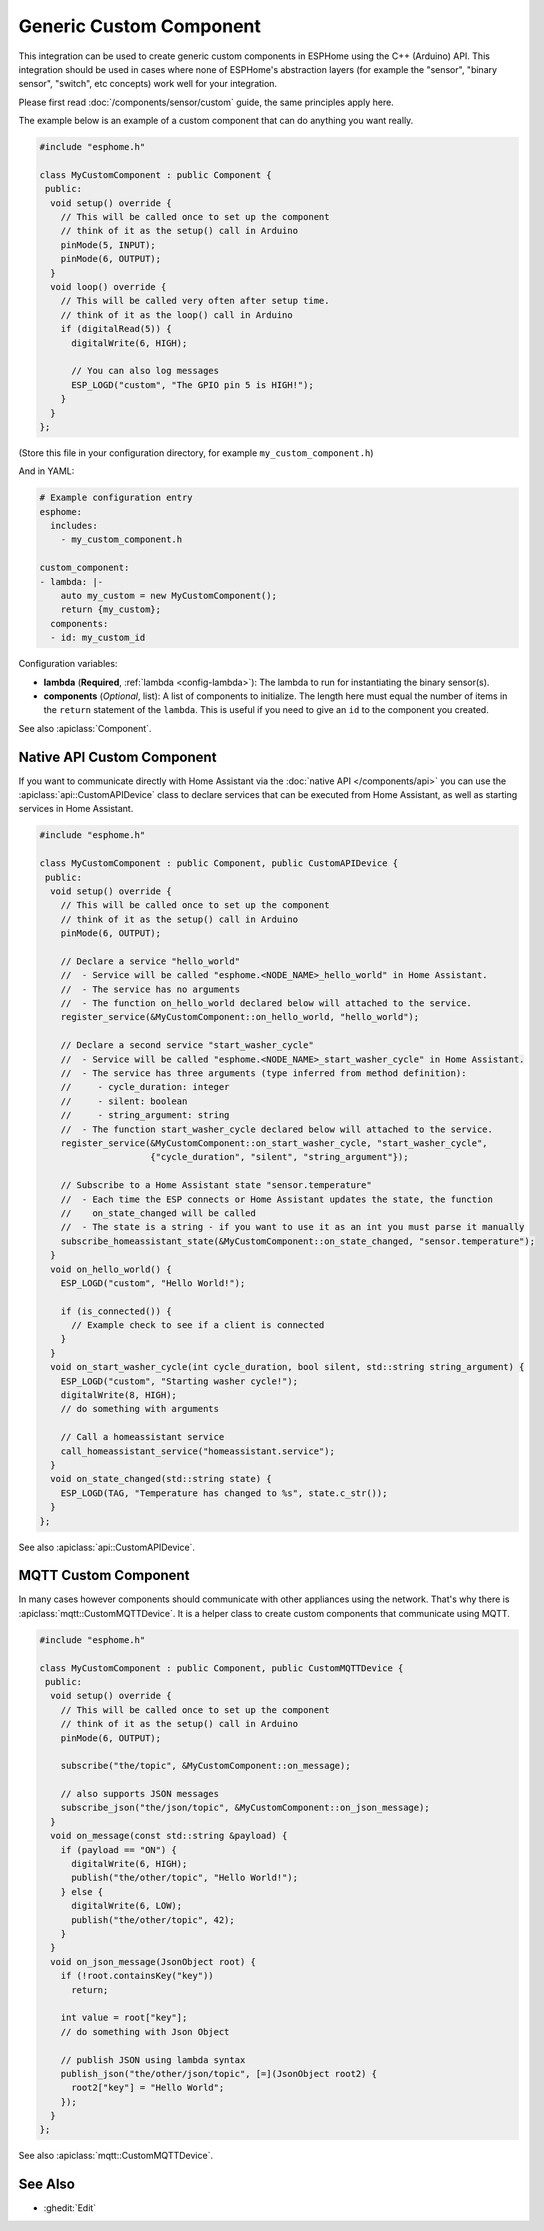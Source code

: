 Generic Custom Component
========================

This integration can be used to create generic custom components in ESPHome
using the C++ (Arduino) API. This integration should be used in cases where
none of ESPHome's abstraction layers (for example the "sensor", "binary sensor",
"switch", etc concepts) work well for your integration.

Please first read :doc:`/components/sensor/custom` guide, the same principles apply here.

The example below is an example of a custom component that can do anything you want really.

.. code-block:: cpp

    #include "esphome.h"

    class MyCustomComponent : public Component {
     public:
      void setup() override {
        // This will be called once to set up the component
        // think of it as the setup() call in Arduino
        pinMode(5, INPUT);
        pinMode(6, OUTPUT);
      }
      void loop() override {
        // This will be called very often after setup time.
        // think of it as the loop() call in Arduino
        if (digitalRead(5)) {
          digitalWrite(6, HIGH);

          // You can also log messages
          ESP_LOGD("custom", "The GPIO pin 5 is HIGH!");
        }
      }
    };

(Store this file in your configuration directory, for example ``my_custom_component.h``)

And in YAML:

.. code-block:: yaml

    # Example configuration entry
    esphome:
      includes:
        - my_custom_component.h

    custom_component:
    - lambda: |-
        auto my_custom = new MyCustomComponent();
        return {my_custom};
      components:
      - id: my_custom_id 
      

Configuration variables:

- **lambda** (**Required**, :ref:`lambda <config-lambda>`): The lambda to run for instantiating the
  binary sensor(s).
- **components** (*Optional*, list): A list of components to initialize. The length here
  must equal the number of items in the ``return`` statement of the ``lambda``. This is useful
  if you need to give an ``id`` to the component you created.

See also :apiclass:`Component`.

Native API Custom Component
---------------------------

If you want to communicate directly with Home Assistant via the :doc:`native API </components/api>`
you can use the :apiclass:`api::CustomAPIDevice` class to declare services that can be executed from
Home Assistant, as well as starting services in Home Assistant.

.. code-block:: cpp

    #include "esphome.h"

    class MyCustomComponent : public Component, public CustomAPIDevice {
     public:
      void setup() override {
        // This will be called once to set up the component
        // think of it as the setup() call in Arduino
        pinMode(6, OUTPUT);

        // Declare a service "hello_world"
        //  - Service will be called "esphome.<NODE_NAME>_hello_world" in Home Assistant.
        //  - The service has no arguments
        //  - The function on_hello_world declared below will attached to the service.
        register_service(&MyCustomComponent::on_hello_world, "hello_world");

        // Declare a second service "start_washer_cycle"
        //  - Service will be called "esphome.<NODE_NAME>_start_washer_cycle" in Home Assistant.
        //  - The service has three arguments (type inferred from method definition):
        //     - cycle_duration: integer
        //     - silent: boolean
        //     - string_argument: string
        //  - The function start_washer_cycle declared below will attached to the service.
        register_service(&MyCustomComponent::on_start_washer_cycle, "start_washer_cycle",
                         {"cycle_duration", "silent", "string_argument"});

        // Subscribe to a Home Assistant state "sensor.temperature"
        //  - Each time the ESP connects or Home Assistant updates the state, the function
        //    on_state_changed will be called
        //  - The state is a string - if you want to use it as an int you must parse it manually
        subscribe_homeassistant_state(&MyCustomComponent::on_state_changed, "sensor.temperature");
      }
      void on_hello_world() {
        ESP_LOGD("custom", "Hello World!");

        if (is_connected()) {
          // Example check to see if a client is connected
        }
      }
      void on_start_washer_cycle(int cycle_duration, bool silent, std::string string_argument) {
        ESP_LOGD("custom", "Starting washer cycle!");
        digitalWrite(8, HIGH);
        // do something with arguments

        // Call a homeassistant service
        call_homeassistant_service("homeassistant.service");
      }
      void on_state_changed(std::string state) {
        ESP_LOGD(TAG, "Temperature has changed to %s", state.c_str());
      }
    };

See also :apiclass:`api::CustomAPIDevice`.

MQTT Custom Component
---------------------

In many cases however components should communicate with other appliances using the network.
That's why there is :apiclass:`mqtt::CustomMQTTDevice`. It is a helper class to create
custom components that communicate using MQTT.

.. code-block:: cpp

    #include "esphome.h"

    class MyCustomComponent : public Component, public CustomMQTTDevice {
     public:
      void setup() override {
        // This will be called once to set up the component
        // think of it as the setup() call in Arduino
        pinMode(6, OUTPUT);

        subscribe("the/topic", &MyCustomComponent::on_message);

        // also supports JSON messages
        subscribe_json("the/json/topic", &MyCustomComponent::on_json_message);
      }
      void on_message(const std::string &payload) {
        if (payload == "ON") {
          digitalWrite(6, HIGH);
          publish("the/other/topic", "Hello World!");
        } else {
          digitalWrite(6, LOW);
          publish("the/other/topic", 42);
        }
      }
      void on_json_message(JsonObject root) {
        if (!root.containsKey("key"))
          return;

        int value = root["key"];
        // do something with Json Object

        // publish JSON using lambda syntax
        publish_json("the/other/json/topic", [=](JsonObject root2) {
          root2["key"] = "Hello World";
        });
      }
    };

See also :apiclass:`mqtt::CustomMQTTDevice`.

See Also
--------

- :ghedit:`Edit`
